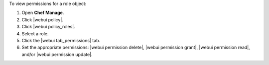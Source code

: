 .. This is an included how-to. 


To view permissions for a role object:

#. Open **Chef Manage**.
#. Click |webui policy|.
#. Click |webui policy_roles|.
#. Select a role.
#. Click the |webui tab_permissions| tab.
#. Set the appropriate permissions: |webui permission delete|, |webui permission grant|, |webui permission read|, and/or |webui permission update|.